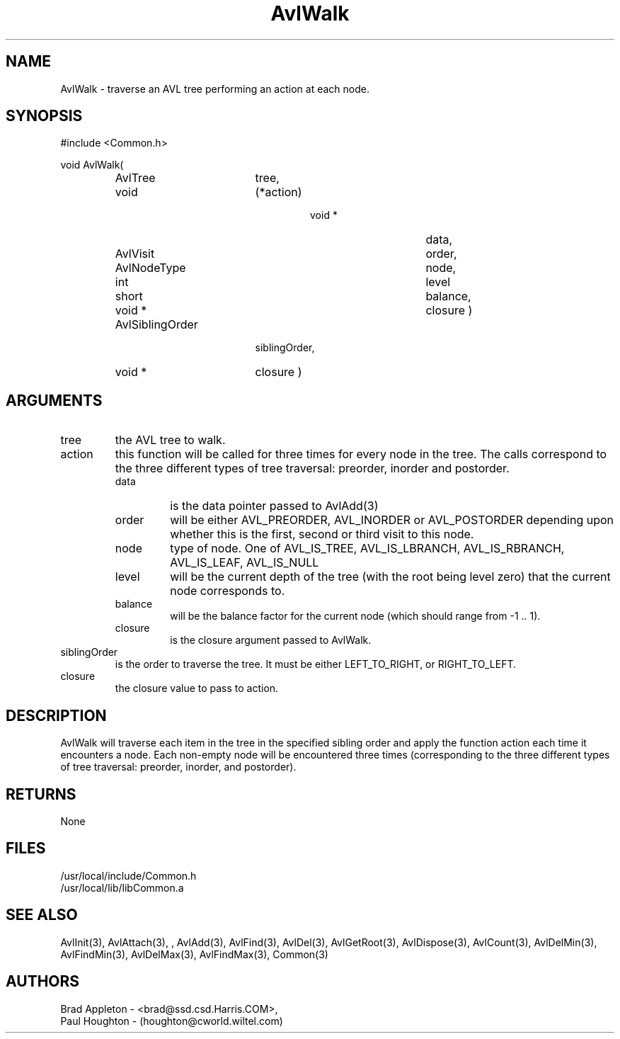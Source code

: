 .\"
.\" Man page for AvlWalk
.\"
.\" $Id$
.\"
.\" $Log$
.\"
.TH AvlWalk 3  "26 Jun 94 (Common)"
.SH NAME
AvlWalk \- traverse an AVL tree performing an action at each node.
.SH SYNOPSIS
#include <Common.h>
.LP
void AvlWalk(
.PD 0
.RS
.TP 18
AvlTree
tree,
.TP 18
void
(*action)
.RS
.RS
.TP 15
void *
data,
.TP 15
AvlVisit
order,
.TP 15
AvlNodeType
node,
.TP 15
int
level
.TP 15
short
balance,
.TP 15
void *
closure )
.RE
.RE
.TP 18
AvlSiblingOrder
siblingOrder,
.TP 18
void *
closure )
.PD
.RE
.SH ARGUMENTS
.TP
tree
the AVL tree to walk.
.TP
action
this function will be called for three times for every node in the
tree. The calls correspond to the three different types of tree
traversal: preorder, inorder and postorder.
.RS
.TP
data
is the data pointer passed to AvlAdd(3)
.TP
order
will be either AVL_PREORDER, AVL_INORDER or AVL_POSTORDER depending
upon whether this is the first, second or third visit to this node.
.TP
node
type of node. One of AVL_IS_TREE, AVL_IS_LBRANCH, AVL_IS_RBRANCH,
AVL_IS_LEAF, AVL_IS_NULL
.TP
level
will be the current depth of the tree (with the root being level zero)
that the current node corresponds to.
.TP
balance
will be the balance factor for the current node (which should range 
from -1 .. 1).
.TP
closure
is the closure argument passed to AvlWalk.
.RE
.TP
siblingOrder
is the order to traverse the tree. It must be either LEFT_TO_RIGHT,
or RIGHT_TO_LEFT.
.TP
closure
the closure value to pass to action.
.SH DESCRIPTION
AvlWalk will traverse each item in the tree in the specified
sibling order and apply the function action each time it encounters a
node. Each non-empty node will be encountered three times
(corresponding to the three different types of tree traversal:
preorder, inorder, and postorder).
.SH RETURNS
None
.SH FILES
.nf
/usr/local/include/Common.h
/usr/local/lib/libCommon.a
.fn
.SH "SEE ALSO"
AvlInit(3), AvlAttach(3), , AvlAdd(3), AvlFind(3), AvlDel(3), AvlGetRoot(3),
AvlDispose(3), AvlCount(3), AvlDelMin(3), AvlFindMin(3),
AvlDelMax(3), AvlFindMax(3), Common(3)
.SH AUTHORS
.PD 0
Brad Appleton - <brad@ssd.csd.Harris.COM>,
.LP
Paul Houghton - (houghton@cworld.wiltel.com) 

